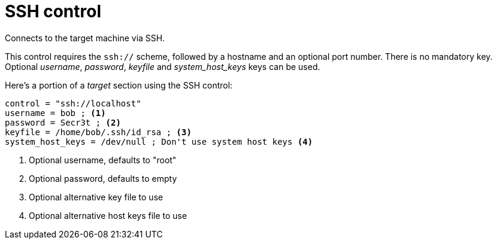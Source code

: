 = SSH control

Connects to the target machine via SSH.

This control requires the `ssh://` scheme, followed by a hostname and an optional port number.
There is no mandatory key.
Optional _username_, _password_, _keyfile_ and _system_host_keys_ keys can be used.

Here's a portion of a _target_ section using the SSH control:

[source,ini]
----
control = "ssh://localhost"
username = bob ; <1>
password = Secr3t ; <2>
keyfile = /home/bob/.ssh/id_rsa ; <3>
system_host_keys = /dev/null ; Don't use system host keys <4>
----
<1> Optional username, defaults to "root"
<2> Optional password, defaults to empty
<3> Optional alternative key file to use
<4> Optional alternative host keys file to use
